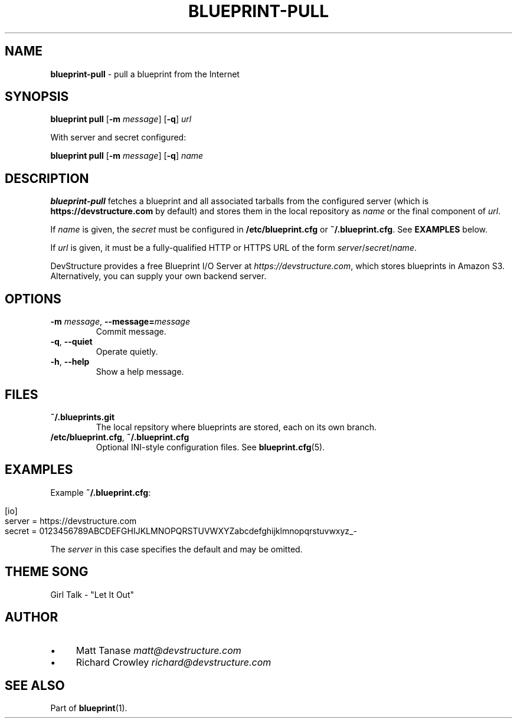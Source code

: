 .\" generated with Ronn/v0.7.3
.\" http://github.com/rtomayko/ronn/tree/0.7.3
.
.TH "BLUEPRINT\-PULL" "1" "December 2011" "DevStructure" "Blueprint"
.
.SH "NAME"
\fBblueprint\-pull\fR \- pull a blueprint from the Internet
.
.SH "SYNOPSIS"
\fBblueprint pull\fR [\fB\-m\fR \fImessage\fR] [\fB\-q\fR] \fIurl\fR
.
.P
With server and secret configured:
.
.P
\fBblueprint pull\fR [\fB\-m\fR \fImessage\fR] [\fB\-q\fR] \fIname\fR
.
.SH "DESCRIPTION"
\fBblueprint\-pull\fR fetches a blueprint and all associated tarballs from the configured server (which is \fBhttps://devstructure\.com\fR by default) and stores them in the local repository as \fIname\fR or the final component of \fIurl\fR\.
.
.P
If \fIname\fR is given, the \fIsecret\fR must be configured in \fB/etc/blueprint\.cfg\fR or \fB~/\.blueprint\.cfg\fR\. See \fBEXAMPLES\fR below\.
.
.P
If \fIurl\fR is given, it must be a fully\-qualified HTTP or HTTPS URL of the form \fIserver\fR/\fIsecret\fR/\fIname\fR\.
.
.P
DevStructure provides a free Blueprint I/O Server at \fIhttps://devstructure\.com\fR, which stores blueprints in Amazon S3\. Alternatively, you can supply your own backend server\.
.
.SH "OPTIONS"
.
.TP
\fB\-m\fR \fImessage\fR, \fB\-\-message=\fR\fImessage\fR
Commit message\.
.
.TP
\fB\-q\fR, \fB\-\-quiet\fR
Operate quietly\.
.
.TP
\fB\-h\fR, \fB\-\-help\fR
Show a help message\.
.
.SH "FILES"
.
.TP
\fB~/\.blueprints\.git\fR
The local repsitory where blueprints are stored, each on its own branch\.
.
.TP
\fB/etc/blueprint\.cfg\fR, \fB~/\.blueprint\.cfg\fR
Optional INI\-style configuration files\. See \fBblueprint\.cfg\fR(5)\.
.
.SH "EXAMPLES"
Example \fB~/\.blueprint\.cfg\fR:
.
.IP "" 4
.
.nf

[io]
server = https://devstructure\.com
secret = 0123456789ABCDEFGHIJKLMNOPQRSTUVWXYZabcdefghijklmnopqrstuvwxyz_\-
.
.fi
.
.IP "" 0
.
.P
The \fIserver\fR in this case specifies the default and may be omitted\.
.
.SH "THEME SONG"
Girl Talk \- "Let It Out"
.
.SH "AUTHOR"
.
.IP "\(bu" 4
Matt Tanase \fImatt@devstructure\.com\fR
.
.IP "\(bu" 4
Richard Crowley \fIrichard@devstructure\.com\fR
.
.IP "" 0
.
.SH "SEE ALSO"
Part of \fBblueprint\fR(1)\.
